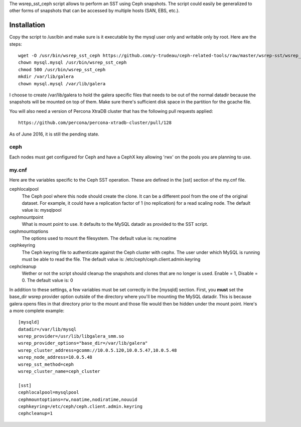 The wsrep_sst_ceph script allows to perform an SST using Ceph snapshots.  The script could easily be generalized to other forms of snapshots that can be accessed by multiple hosts (SAN, EBS, etc.).

Installation
============

Copy the script to /usr/bin and make sure is it executable by the mysql user only and writable only by root.  Here are the steps::

	wget -O /usr/bin/wsrep_sst_ceph https://github.com/y-trudeau/ceph-related-tools/raw/master/wsrep-sst/wsrep_sst_ceph
	chown mysql.mysql /usr/bin/wsrep_sst_ceph
	chmod 500 /usr/bin/wsrep_sst_ceph
	mkdir /var/lib/galera
	chown mysql.mysql /var/lib/galera

I choose to create /var/lib/galera to hold the galera specific files that needs to be out of the normal datadir because the snapshots will be mounted on top of them.  Make sure there's sufficient disk space in the partition for the gcache file.

You will also need a version of Percona XtraDB cluster that has the following pull requests applied::

    https://github.com/percona/percona-xtradb-cluster/pull/128

As of June 2016, it is still the pending state.

ceph
----

Each nodes must get configured for Ceph and have a CephX key allowing 'rwx' on the pools you are planning to use.


my.cnf
------

Here are the variables specific to the Ceph SST operation.  These are defined in the [sst] section of the my.cnf file.


cephlocalpool
    The Ceph pool where this node should create the clone.  It can be a different pool from the one of the original dataset.  For example, it could have a replication factor of 1 (no replication) for a read scaling node.  The default value is: mysqlpool

cephmountpoint
    What is mount point to use.  It defaults to the MySQL datadir as provided to the SST script.

cephmountoptions
    The options used to mount the filesystem.  The default value is: rw,noatime

cephkeyring
    The Ceph keyring file to authenticate against the Ceph cluster with cephx.  The user under which MySQL is running must be able to read the file.  The default value is: /etc/ceph/ceph.client.admin.keyring

cephcleanup
    Wether or not the script should cleanup the snapshots and clones that are no longer is used.  Enable = 1, Disable = 0. The default value is: 0


In addition to these settings, a few variables must be set correctly in the [mysqld] section.  First, you **must** set the base_dir wsrep provider option outside of the directory where you'll be mounting the MySQL datadir.  This is because galera opens files in that directory prior to the mount and those file would then be hidden under the mount point.  Here's a more complete example::

    [mysqld]
    datadir=/var/lib/mysql
    wsrep_provider=/usr/lib/libgalera_smm.so
    wsrep_provider_options="base_dir=/var/lib/galera"
    wsrep_cluster_address=gcomm://10.0.5.120,10.0.5.47,10.0.5.48
    wsrep_node_address=10.0.5.48
    wsrep_sst_method=ceph
    wsrep_cluster_name=ceph_cluster

    [sst]
    cephlocalpool=mysqlpool
    cephmountoptions=rw,noatime,nodiratime,nouuid
    cephkeyring=/etc/ceph/ceph.client.admin.keyring
    cephcleanup=1
